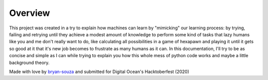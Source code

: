 ********
Overview
********

This project was created in a try to explain 
how machines can learn by "mimicking" our
learning process: by trying, failing and
retrying until they achieve a modest amount
of knowledge to perform some kind of tasks
that lazy humans like you and me don't really
want to do, like calculating all possibilities
in a game of hexapawn and playing it until it
gets so good at it that it's new job becomes
to frustrate as many humans as it can.
In this documentation, I'll try to be as concise
and simple as I can while trying to explain you
how this whole mess of python code works and
maybe a little background theory.

Made with love by `bryan-souza <https://github.com/bryan-souza>`_
and submitted for Digital Ocean's
Hacktoberfest (2020)

